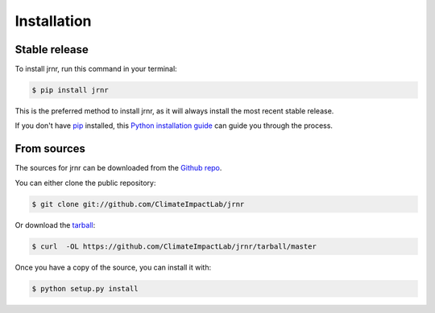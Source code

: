 .. highlight:: shell

============
Installation
============


Stable release
--------------

To install jrnr, run this command in your terminal:

.. code-block:: console

    $ pip install jrnr

This is the preferred method to install jrnr, as it will always install the most recent stable release. 

If you don't have `pip`_ installed, this `Python installation guide`_ can guide
you through the process.

.. _pip: https://pip.pypa.io
.. _Python installation guide: http://docs.python-guide.org/en/latest/starting/installation/


From sources
------------

The sources for jrnr can be downloaded from the `Github repo`_.

You can either clone the public repository:

.. code-block:: console

    $ git clone git://github.com/ClimateImpactLab/jrnr

Or download the `tarball`_:

.. code-block:: console

    $ curl  -OL https://github.com/ClimateImpactLab/jrnr/tarball/master

Once you have a copy of the source, you can install it with:

.. code-block:: console

    $ python setup.py install


.. _Github repo: https://github.com/ClimateImpactLab/jrnr
.. _tarball: https://github.com/ClimateImpactLab/jrnr/tarball/master
